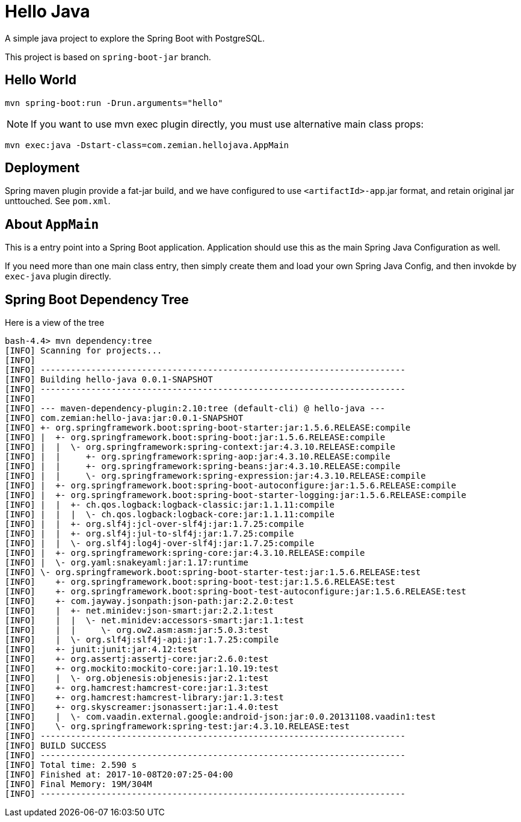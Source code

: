 = Hello Java

A simple java project to explore the Spring Boot with PostgreSQL.

This project is based on `spring-boot-jar` branch.

== Hello World

  mvn spring-boot:run -Drun.arguments="hello"

NOTE: If you want to use mvn exec plugin directly, you must use alternative main class props:

  mvn exec:java -Dstart-class=com.zemian.hellojava.AppMain

== Deployment

Spring maven plugin provide a fat-jar build, and we have configured to use
`<artifactId>-app`.jar format, and retain original jar unttouched. See `pom.xml`.

== About `AppMain`

This is a entry point into a Spring Boot application. Application should use this
as the main Spring Java Configuration as well.

If you need more than one main class entry, then simply create them and
load your own Spring Java Config, and then invokde by `exec-java` plugin directly.

== Spring Boot Dependency Tree

Here is a view of the tree

----
bash-4.4> mvn dependency:tree
[INFO] Scanning for projects...
[INFO]
[INFO] ------------------------------------------------------------------------
[INFO] Building hello-java 0.0.1-SNAPSHOT
[INFO] ------------------------------------------------------------------------
[INFO]
[INFO] --- maven-dependency-plugin:2.10:tree (default-cli) @ hello-java ---
[INFO] com.zemian:hello-java:jar:0.0.1-SNAPSHOT
[INFO] +- org.springframework.boot:spring-boot-starter:jar:1.5.6.RELEASE:compile
[INFO] |  +- org.springframework.boot:spring-boot:jar:1.5.6.RELEASE:compile
[INFO] |  |  \- org.springframework:spring-context:jar:4.3.10.RELEASE:compile
[INFO] |  |     +- org.springframework:spring-aop:jar:4.3.10.RELEASE:compile
[INFO] |  |     +- org.springframework:spring-beans:jar:4.3.10.RELEASE:compile
[INFO] |  |     \- org.springframework:spring-expression:jar:4.3.10.RELEASE:compile
[INFO] |  +- org.springframework.boot:spring-boot-autoconfigure:jar:1.5.6.RELEASE:compile
[INFO] |  +- org.springframework.boot:spring-boot-starter-logging:jar:1.5.6.RELEASE:compile
[INFO] |  |  +- ch.qos.logback:logback-classic:jar:1.1.11:compile
[INFO] |  |  |  \- ch.qos.logback:logback-core:jar:1.1.11:compile
[INFO] |  |  +- org.slf4j:jcl-over-slf4j:jar:1.7.25:compile
[INFO] |  |  +- org.slf4j:jul-to-slf4j:jar:1.7.25:compile
[INFO] |  |  \- org.slf4j:log4j-over-slf4j:jar:1.7.25:compile
[INFO] |  +- org.springframework:spring-core:jar:4.3.10.RELEASE:compile
[INFO] |  \- org.yaml:snakeyaml:jar:1.17:runtime
[INFO] \- org.springframework.boot:spring-boot-starter-test:jar:1.5.6.RELEASE:test
[INFO]    +- org.springframework.boot:spring-boot-test:jar:1.5.6.RELEASE:test
[INFO]    +- org.springframework.boot:spring-boot-test-autoconfigure:jar:1.5.6.RELEASE:test
[INFO]    +- com.jayway.jsonpath:json-path:jar:2.2.0:test
[INFO]    |  +- net.minidev:json-smart:jar:2.2.1:test
[INFO]    |  |  \- net.minidev:accessors-smart:jar:1.1:test
[INFO]    |  |     \- org.ow2.asm:asm:jar:5.0.3:test
[INFO]    |  \- org.slf4j:slf4j-api:jar:1.7.25:compile
[INFO]    +- junit:junit:jar:4.12:test
[INFO]    +- org.assertj:assertj-core:jar:2.6.0:test
[INFO]    +- org.mockito:mockito-core:jar:1.10.19:test
[INFO]    |  \- org.objenesis:objenesis:jar:2.1:test
[INFO]    +- org.hamcrest:hamcrest-core:jar:1.3:test
[INFO]    +- org.hamcrest:hamcrest-library:jar:1.3:test
[INFO]    +- org.skyscreamer:jsonassert:jar:1.4.0:test
[INFO]    |  \- com.vaadin.external.google:android-json:jar:0.0.20131108.vaadin1:test
[INFO]    \- org.springframework:spring-test:jar:4.3.10.RELEASE:test
[INFO] ------------------------------------------------------------------------
[INFO] BUILD SUCCESS
[INFO] ------------------------------------------------------------------------
[INFO] Total time: 2.590 s
[INFO] Finished at: 2017-10-08T20:07:25-04:00
[INFO] Final Memory: 19M/304M
[INFO] ------------------------------------------------------------------------
----
